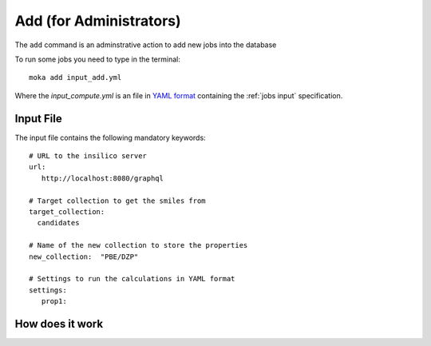 Add (for Administrators)
########################
The ``add`` command is an adminstrative action to add new jobs into the database

To run some jobs you need to type in the terminal:
::

   moka add input_add.yml

Where the *input_compute.yml* is an file in `YAML format <https://en.wikipedia.org/wiki/YAML>`_ containing the :ref:`jobs input` specification.

.. _jobs input:

Input File
**********
The input file contains the following mandatory keywords:
::

   # URL to the insilico server
   url:
      http://localhost:8080/graphql

   # Target collection to get the smiles from
   target_collection:
     candidates

   # Name of the new collection to store the properties
   new_collection:  "PBE/DZP"

   # Settings to run the calculations in YAML format
   settings:
      prop1:

How does it work
****************
